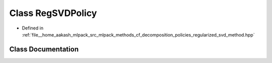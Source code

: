 .. _exhale_class_classmlpack_1_1cf_1_1RegSVDPolicy:

Class RegSVDPolicy
==================

- Defined in :ref:`file__home_aakash_mlpack_src_mlpack_methods_cf_decomposition_policies_regularized_svd_method.hpp`


Class Documentation
-------------------


.. doxygenclass:: mlpack::cf::RegSVDPolicy
   :members:
   :protected-members:
   :undoc-members: